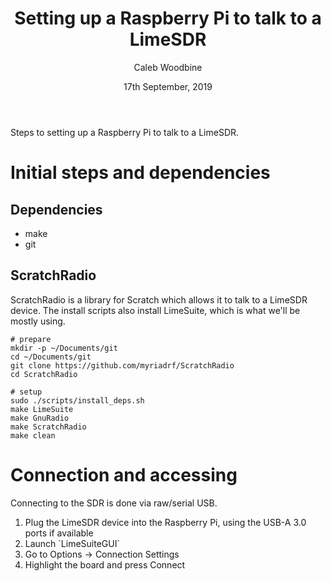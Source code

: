 #+TITLE: Setting up a Raspberry Pi to talk to a LimeSDR
#+AUTHOR: Caleb Woodbine
#+EMAIL: caleb@ii.coop
#+CREATOR: ii.coop
#+STARTUP: showeverything
#+DATE: 17th September, 2019

Steps to setting up a Raspberry Pi to talk to a LimeSDR.

* Initial steps and dependencies
** Dependencies
- make
- git

** ScratchRadio
ScratchRadio is a library for Scratch which allows it to talk to a LimeSDR device.
The install scripts also install LimeSuite, which is what we'll be mostly using.

#+BEGIN_SRC shell
# prepare
mkdir -p ~/Documents/git
cd ~/Documents/git
git clone https://github.com/myriadrf/ScratchRadio
cd ScratchRadio

# setup
sudo ./scripts/install_deps.sh
make LimeSuite
make GnuRadio
make ScratchRadio
make clean
#+END_SRC

* Connection and accessing
Connecting to the SDR is done via raw/serial USB.

1. Plug the LimeSDR device into the Raspberry Pi, using the USB-A 3.0 ports if available
2. Launch `LimeSuiteGUI` 
3. Go to Options -> Connection Settings
4. Highlight the board and press Connect

